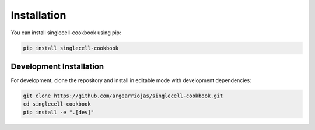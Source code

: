 Installation
============

You can install singlecell-cookbook using pip:

.. code-block:: bash

    pip install singlecell-cookbook

Development Installation
-------------------------

For development, clone the repository and install in editable mode with development dependencies:

.. code-block:: bash

    git clone https://github.com/argearriojas/singlecell-cookbook.git
    cd singlecell-cookbook
    pip install -e ".[dev]"

.. seealso:: :doc:`development` for more information on setting up the development environment

